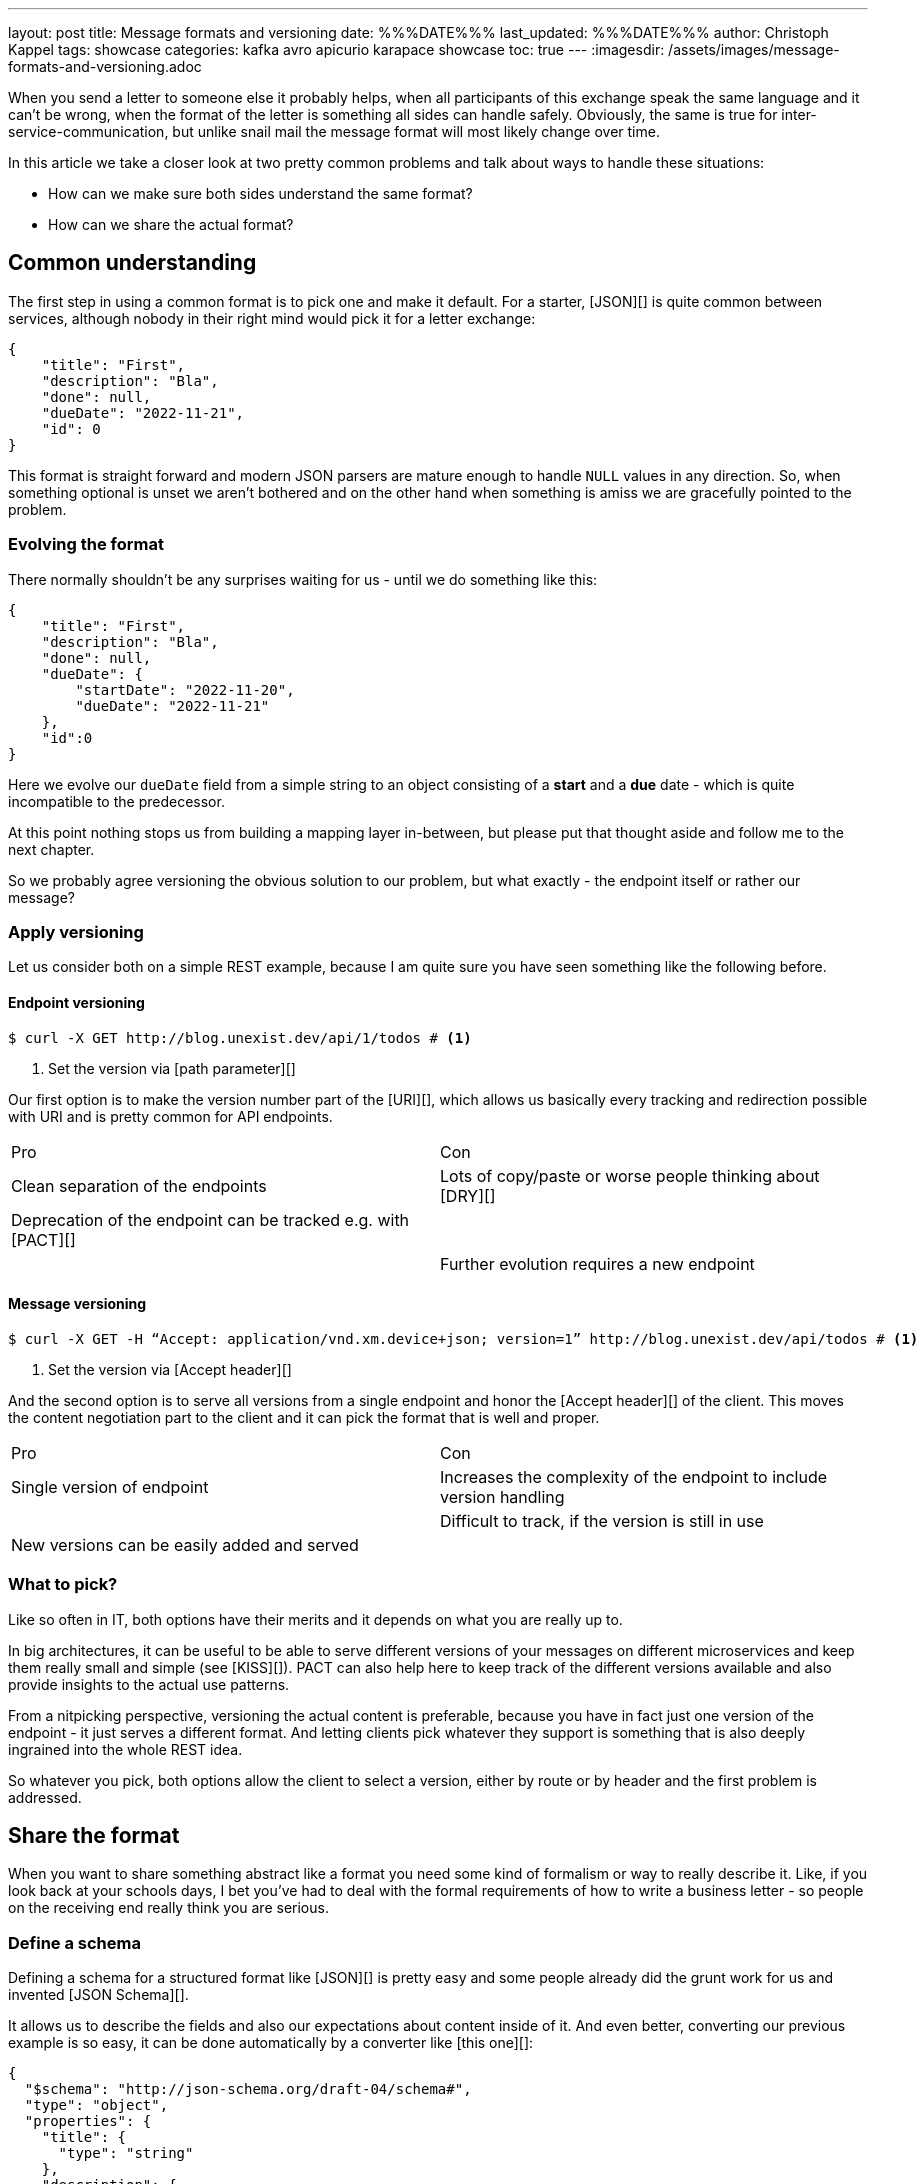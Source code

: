 ---
layout: post
title: Message formats and versioning
date: %%%DATE%%%
last_updated: %%%DATE%%%
author: Christoph Kappel
tags: showcase
categories: kafka avro apicurio karapace showcase
toc: true
---
:imagesdir: /assets/images/message-formats-and-versioning.adoc

// https://json-schema.org/
// https://www.liquid-technologies.com/online-json-to-schema-converter

When you send a letter to someone else it probably helps, when all participants of this exchange
speak the same language and it can't be wrong, when the format of the letter is something all sides
can handle safely.
Obviously, the same is true for inter-service-communication, but unlike snail mail the message
format will most likely change over time.

In this article we take a closer look at two pretty common problems and talk about ways to handle
these situations:

- How can we make sure both sides understand the same format?
- How can we share the actual format?

== Common understanding

The first step in using a common format is to pick one and make it default.
For a starter, [JSON][] is quite common between services, although nobody in their right mind would
pick it for a letter exchange:

[source,json]
----
{
    "title": "First",
    "description": "Bla",
    "done": null,
    "dueDate": "2022-11-21",
    "id": 0
}
----

This format is straight forward and modern JSON parsers are mature enough to handle `NULL` values
in any direction.
So, when something optional is unset we aren't bothered and on the other hand when something is
amiss we are gracefully pointed to the problem.

=== Evolving the format

There normally shouldn't be any surprises waiting for us - until we do something like this:

[source,json]
----
{
    "title": "First",
    "description": "Bla",
    "done": null,
    "dueDate": {
        "startDate": "2022-11-20",
        "dueDate": "2022-11-21"
    },
    "id":0
}
----

Here we evolve our `dueDate` field from a simple string to an object consisting of a **start** and
a **due** date - which is quite incompatible to the predecessor.

At this point nothing stops us from building a mapping layer in-between, but please put that
thought aside and follow me to the next chapter.

So we probably agree versioning the obvious solution to our problem, but what exactly - the
endpoint itself or rather our message?

=== Apply versioning

Let us consider both on a simple REST example, because I am quite sure you have seen something
like the following before.

==== Endpoint versioning

[source,shell]
----
$ curl -X GET http://blog.unexist.dev/api/1/todos # <1>
----
<1> Set the version via [path parameter][]

Our first option is to make the version number part of the [URI][], which allows us basically
every tracking and redirection possible with URI and is pretty common for API endpoints.

|===
| Pro | Con
| Clean separation of the endpoints
| Lots of copy/paste or worse people thinking about [DRY][]

| Deprecation of the endpoint can be tracked e.g. with [PACT][]
|

|
| Further evolution requires a new endpoint
|===

==== Message versioning

[source,shell]
----
$ curl -X GET -H “Accept: application/vnd.xm.device+json; version=1” http://blog.unexist.dev/api/todos # <1>
----
<1> Set the version via [Accept header][]

And the second option is to serve all versions from a single endpoint and honor the
[Accept header][] of the client.
This moves the content negotiation part to the client and it can pick the format that is well and
proper.

|===
| Pro | Con
| Single version of endpoint
| Increases the complexity of the endpoint to include version handling

|
| Difficult to track, if the version is still in use

| New versions can be easily added and served
|
|===

=== What to pick?

Like so often in IT, both options have their merits and it depends on what you are really up to.

In big architectures, it can be useful to be able to serve different versions of your messages on
different microservices and keep them really small and simple (see [KISS][]).
PACT can also help here to keep track of the different versions available and also provide insights
to the actual use patterns.

From a nitpicking perspective, versioning the actual content is preferable, because you have in
fact just one version of the endpoint - it just serves a different format.
And letting clients pick whatever they support is something that is also deeply ingrained into the
whole REST idea.

So whatever you pick, both options allow the client to select a version, either by route or by
header and the first problem is addressed.

== Share the format

When you want to share something abstract like a format you need some kind of formalism or way
to really describe it.
Like, if you look back at your schools days, I bet you've had to deal with the formal requirements
of how to write a business letter - so people on the receiving end really think you are serious.

=== Define a schema

Defining a schema for a structured format like [JSON][] is pretty easy and some people already did
the grunt work for us and invented [JSON Schema][].

It allows us to describe the fields and also our expectations about content inside of it.
And even better, converting our previous example is so easy, it can be done automatically by a
converter like [this one][]:

[source,json]
----
{
  "$schema": "http://json-schema.org/draft-04/schema#",
  "type": "object",
  "properties": {
    "title": {
      "type": "string"
    },
    "description": {
      "type": "string"
    },
    "done": {
      "type": "null"
    },
    "dueDate": {
      "type": "string"
    },
    "id": {
      "type": "integer"
    }
  },
  "required": [
    "title",
    "description",
    "done",
    "dueDate",
    "id"
  ]
}
----

If we keep in line with our analogy, we need some kind of schoolbook now to write some lengthy
chapter about our format, so teacher can give meaningful lectures about it.

We rather skip this and talk about [schema registries][].

=== Make it public